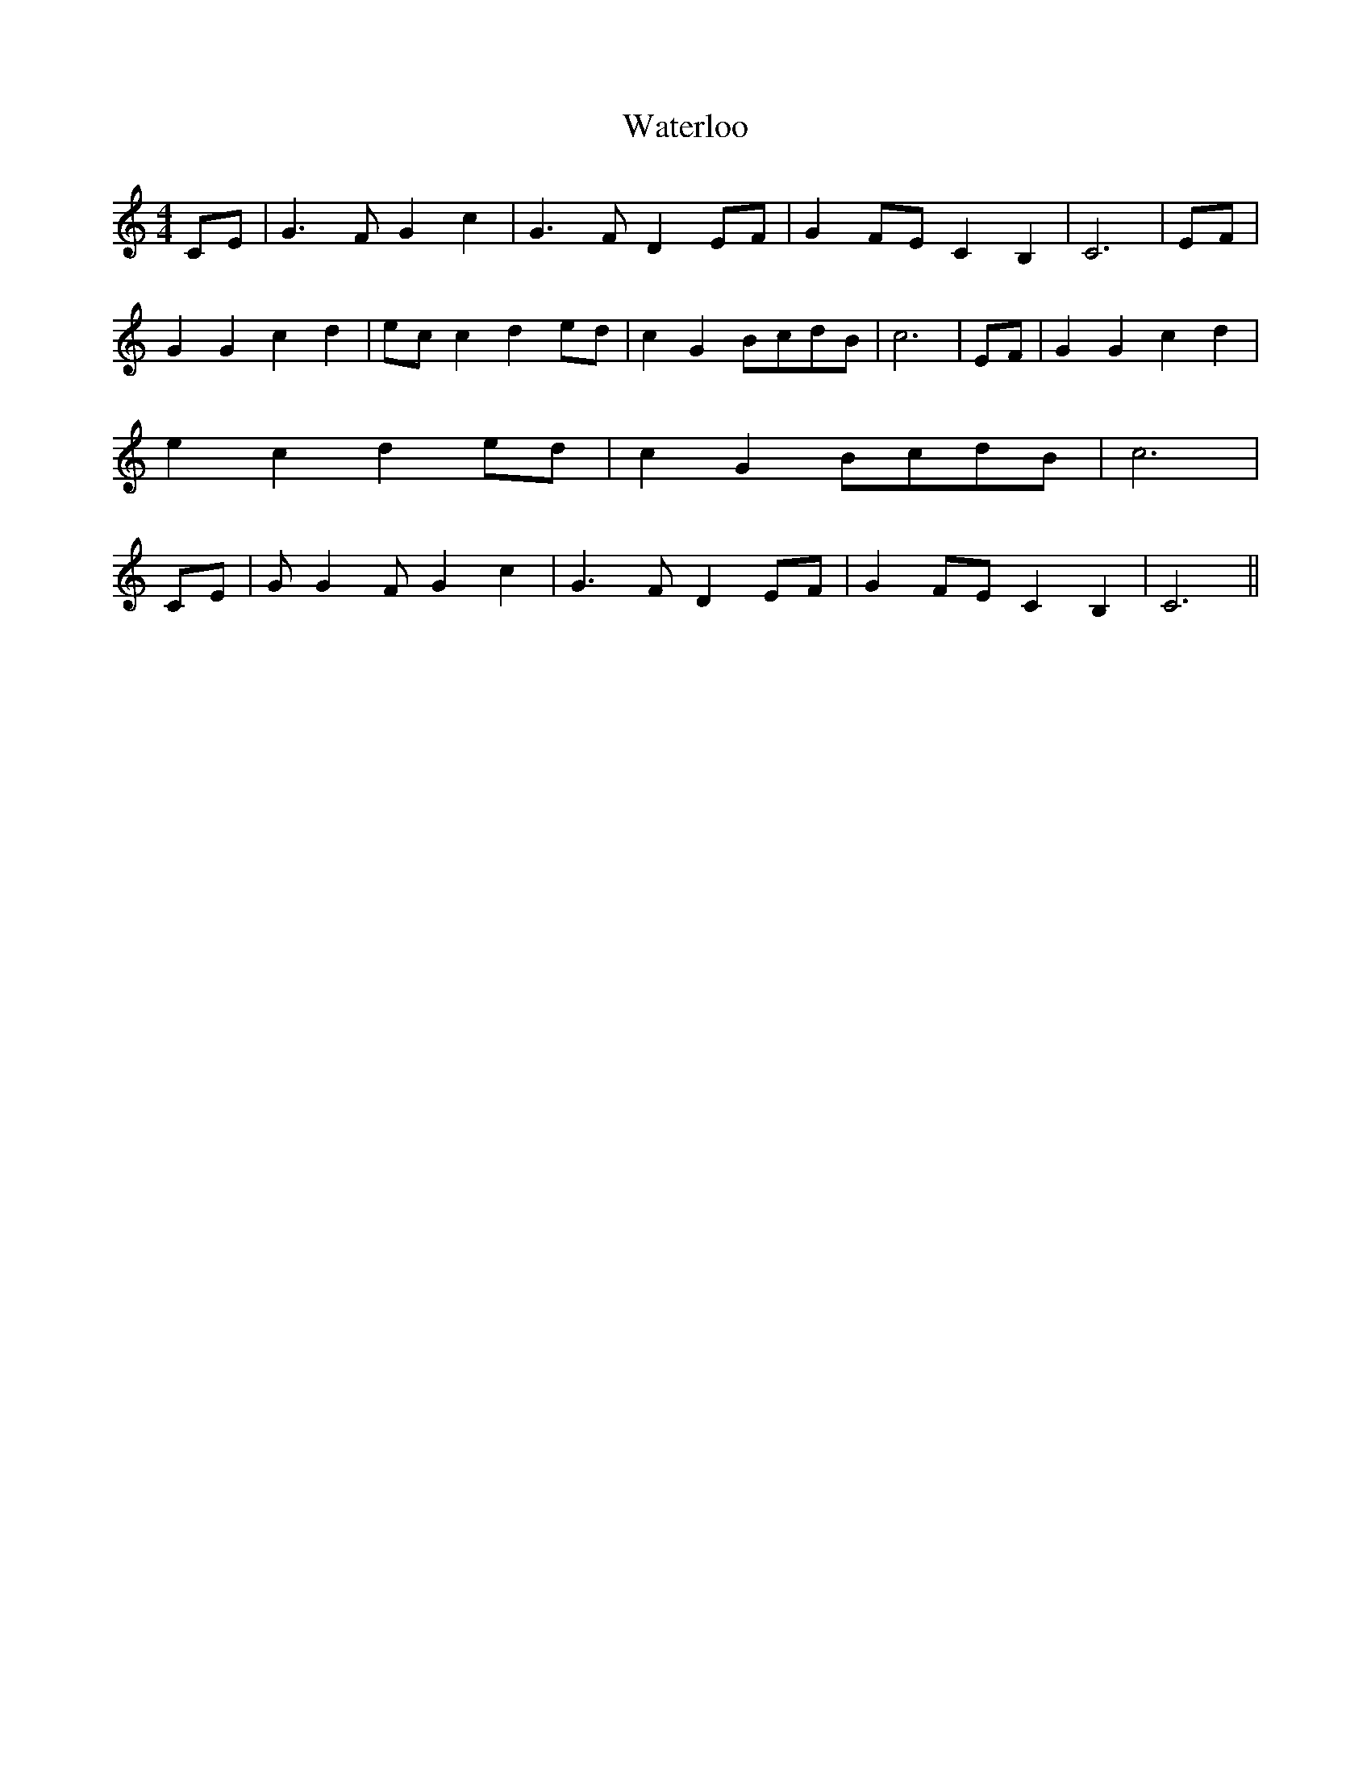 % Generated more or less automatically by swtoabc by Erich Rickheit KSC
X:1
T:Waterloo
M:4/4
L:1/8
K:C
C-E| G3 F G2 c2| G3- F D2 EF| G2F-E C2 B,2| C6|E-F| G2 G2 c2 d2|e-c c2 d2e-d|\
 c2 G2B-cd-B| c6| EF| G2 G2 c2 d2| e2- c2 d2e-d| c2 G2B-cd-B| c6| CE|\
 G G2 F G2 c2| G3 F D2E-F| G2F-E C2 B,2| C6||

